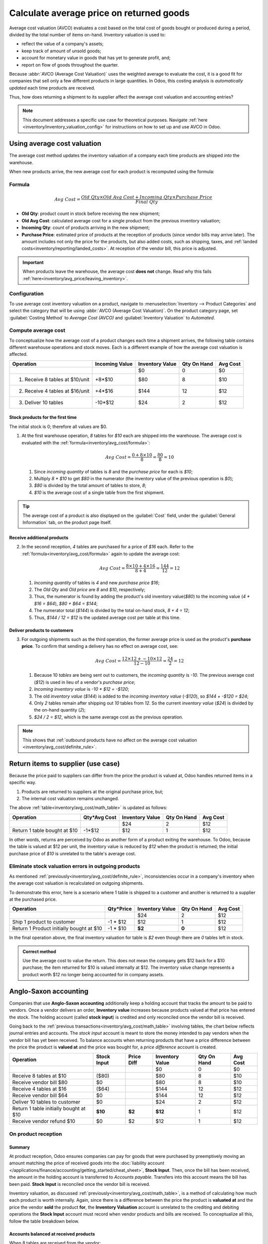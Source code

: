 =========================================
Calculate average price on returned goods
=========================================

.. _inventory/avg_cost/definition:

Average cost valuation (AVCO) evaluates a cost based on the total cost of goods bought or produced
during a period, divided by the total number of items on-hand. Inventory valuation is used to:

- reflect the value of a company's assets;
- keep track of amount of unsold goods;
- account for monetary value in goods that has yet to generate profit, and;
- report on flow of goods throughout the quarter.

Because :abbr:`AVCO (Average Cost Valuation)` uses the weighted average to evaluate the cost, it is
a good fit for companies that sell only a few different products in large quantities. In Odoo, this
costing analysis is *automatically updated* each time products are received.

Thus, how does returning a shipment to its supplier affect the average cost valuation and accounting
entries?

.. note::
   This document addresses a specific use case for theoretical purposes. Navigate :ref:`here
   <inventory/inventory_valuation_config>` for instructions on how to set up and use AVCO in Odoo.

.. seealso::
   - :ref:`Using inventory valuation<inventory/reporting/using_inventory_val>`
   - :ref:`Other inventory valuation methods<inventory/inventory_valuation_config/costing_methods>`

Using average cost valuation
============================

The average cost method updates the inventory valuation of a company each time products are shipped
*into* the warehouse.

When new products arrive, the new average cost for each product is recomputed using the formula:

.. _inventory/avg_cost/formula:

Formula
-------

.. math::
   Avg~Cost = \frac{Old~Qty \times Old~Avg~Cost + Incoming~Qty \times Purchase~Price}{Final~Qty}

- **Old Qty**: product count in stock before receiving the new shipment;
- **Old Avg Cost**: calculated average cost for a single product from the previous inventory
  valuation;
- **Incoming Qty**: count of products arriving in the new shipment;
- **Purchase Price**: estimated price of products at the reception of products (since vendor bills
  may arrive later). The amount includes not only the price for the products, but also added costs,
  such as shipping, taxes, and :ref:`landed costs<inventory/reporting/landed_costs>`. At
  reception of the vendor bill, this price is adjusted.

.. _inventory/avg_cost/definite_rule:

.. important::
   When products leave the warehouse, the average cost **does not** change. Read why this fails
   :ref:`here<inventory/avg_price/leaving_inventory>`.

Configuration
-------------

To use average cost inventory valuation on a product, navigate to :menuselection:`Inventory -->
Product Categories` and select the category that will be using :abbr:`AVCO
(Average Cost Valuation)`. On the product category page, set :guilabel:`Costing Method` to `Average
Cost (AVCO)` and :guilabel:`Inventory Valuation` to `Automated`.

.. seealso::
   - :ref:`More details on configuration<inventory/inventory_valuation_config>`

.. _inventory/avg_cost/math_table:

Compute average cost
--------------------

To conceptualize how the average cost of a product changes each time a shipment arrives, the
following table contains different warehouse operations and stock moves. Each is a different example
of how the average cost valuation is affected.

+--------------------------------+---------------+-------------------+---------------+------------+
| Operation                      | Incoming Value| Inventory Value   | Qty On Hand   | Avg Cost   |
+================================+===============+===================+===============+============+
|                                |               | $0                | 0             | $0         |
+--------------------------------+---------------+-------------------+---------------+------------+
| 1. Receive 8 tables at $10/unit| +8*$10        | $80               | 8             | $10        |
+--------------------------------+---------------+-------------------+---------------+------------+
| 2. Receive 4 tables at $16/unit| +4*$16        | $144              | 12            | $12        |
+--------------------------------+---------------+-------------------+---------------+------------+
| 3. Deliver 10 tables           | -10*$12       | $24               | 2             | $12        |
+--------------------------------+---------------+-------------------+---------------+------------+

Stock products for the first time
~~~~~~~~~~~~~~~~~~~~~~~~~~~~~~~~~

The initial stock is 0; therefore all values are $0.

#. At the first warehouse operation, `8` tables for `$10` each are shipped into the warehouse. The
   average cost is evaluated with the :ref:`formula<inventory/avg_cost/formula>`:

   .. math::
      Avg~Cost = \frac{0 + 8 \times $10}{8} = \frac{$80}{8} = $10

   #. Since *incoming quantity* of tables is `8` and the *purchase price* for each is `$10`;
   #. Multiply `8 * $10` to get `$80` in the numerator (the inventory value of the previous
      operation is `$0`);
   #. `$80` is divided by the total amount of tables to store, `8`;
   #. `$10` is the average cost of a single table from the first shipment.

.. _inventory/avg_price/order_8:

.. example::
   Verify in Odoo by ordering 8 tables for $10 each. Do this in the :guilabel:`Purchase` app and
   create a :guilabel:`Request for Quotation`. In the order form, fill in `Table` under the
   :guilabel:`Product` column and set the :guilabel:`Product Type` as `Storable`. Next, use the
   :guilabel:`-->` icon next to the :guilabel:`Product Category` field to set the :guilabel:`Costing
   Method` to `AVCO` and :guilabel:`Inventory Valuation` to `Automated`.

   Exit out of the pop-ups to confirm the :abbr:`PO (Purchase Order)`. Receive the shipment from the
   vendor and switch to :menuselection:`Inventory --> Reporting --> Inventory Valuation`. By
   default, the entries are grouped by product, so select the drop-down for `Table`. Below is the
   record that the the 8 tables in-stock are worth $80.

   .. image:: avg_price_valuation/inventory_val_8_tables.png
      :align: center
      :alt: Show inventory valuation of 8 tables in Odoo.

.. tip::
   The average cost of a product is also displayed on the :guilabel:`Cost` field, under the
   :guilabel:`General Information` tab, on the product page itself.

Receive additional products
~~~~~~~~~~~~~~~~~~~~~~~~~~~

2. In the second reception, `4` tables are purchased for a price of `$16` each. Refer to the
   :ref:`formula<inventory/avg_cost/formula>` again to update the average cost:

   .. math::
      Avg~Cost = \frac{8 \times $10 + 4 \times $16}{8+4} = \frac{$144}{12} = $12

   #. *Incoming quantity* of tables is `4` and new *purchase price* `$16`;
   #. The *Old Qty* and *Old price* are `8` and `$10`, respectively;
   #. Thus, the numerator is found by adding the product's old inventory value(`$80`) to
      the incoming value (`4 * $16 = $64`), `$80 + $64 = $144`;
   #. The numerator total (`$144`) is divided by the total on-hand stock, `8 + 4 = 12`;
   #. Thus, `$144 / 12 = $12` is the updated average cost per table at this time.

.. example::
   Verify this operation in Odoo by creating another :abbr:`PO (Purchase Order)` for 4 tables priced
   $16 each. Confirm the order to place it, then select :guilabel:`Validate` and :guilabel:`Receive
   Products`. Now that the 4 tables have entered the warehouse, return to the :guilabel:`Stock
   Valuation` screen to view how the cost of tables has changed.

   In :menuselection:`Inventory --> Reporting --> Inventory Valuation`, select the drop-down for
   `Table`. Displayed are the two stock moves, and the most recent 4 tables displayed on the top.

   .. image:: avg_price_valuation/inventory-val-4-tables.png
      :align: center
      :alt: Show inventory valuation of 4 plus 8 tables.


Deliver products to customers
~~~~~~~~~~~~~~~~~~~~~~~~~~~~~

3. For outgoing shipments such as the third operation, the former average price is used as the
   product's **purchase price**. To confirm that sending a delivery has no effect on average cost,
   see:

   .. math::
      Avg~Cost = \frac{12 \times $12 + -10 \times $12}{12-10} = \frac{24}{2} = $12

   #. Because 10 *tables* are being sent out to customers, the *incoming quantity* is `-10`. The
      previous average cost (`$12`) is used in lieu of a vendor's *purchase price*;
   #. *Incoming inventory value* is `-10 * $12 = -$120`;
   #. The old *inventory value* (`$144`) is added to the *incoming inventory value* (`-$120`), so
      `$144 + -$120 = $24`;
   #. Only `2` tables remain after shipping out `10` tables from `12`. So the current *inventory
      value* (`$24`) is divided by the on-hand quantity (`2`);
   #. `$24 / 2 = $12`, which is the same average cost as the previous operation.

.. note::
   This shows that :ref:`outbound products have no affect on the average cost valuation
   <inventory/avg_cost/definite_rule>`.

.. example::
   Although the average cost method is not recalculated, delivering `10 tables` means that the
   inventory value decreases. In Odoo, sell 10 tables to a customer by going to the
   :guilabel:`Sales` app and create a new quotation. Fill in the :guilabel:`Customer` name field and
   add `Table` under the :guilabel:`Product`. Save and confirm the :abbr:`SO (Sales Order)`, and
   select the :guilabel:`Delivery` smart button to prepare the 10 tables for shipment. On the
   outgoing screen, click :guilabel:`Validate` and the tables have officially left the warehouse.

   In the inventory valuation report for `Table` found in :menuselection:`Inventory --> Reporting
   --> Inventory Valuation`, the first record in white displays how delivery decreases the total
   value of the product, table, in stock. What is not represented in this stock valuation record is
   the revenue made from this sale, so this decrease is not a loss to the company.

   .. image:: avg_price_valuation/inventory-val-send-10-tables.png
      :align: center
      :alt: Show how deliveries decrease inventory valuation.

Return items to supplier (use case)
===================================

Because the price paid to suppliers can differ from the price the product is valued at, Odoo handles
returned items in a specific way.

#. Products are returned to suppliers at the original purchase price, but;
#. The internal cost valuation remains unchanged.

The above :ref:`table<inventory/avg_cost/math_table>` is updated as follows:

+--------------------------------+---------------+-------------------+---------------+------------+
| Operation                      | Qty*Avg Cost  | Inventory Value   | Qty On Hand   | Avg Cost   |
+================================+===============+===================+===============+============+
|                                |               | $24               | 2             | $12        |
+--------------------------------+---------------+-------------------+---------------+------------+
| Return 1 table bought at $10   | -1\*$12       | $12               | 1             | $12        |
+--------------------------------+---------------+-------------------+---------------+------------+

In other words, returns are perceived by Odoo as another form of a product exiting the warehouse. To
Odoo, because the table is valued at $12 per unit, the inventory value is reduced by `$12` when the
product is returned; the initial purchase price of `$10` is unrelated to the table's average cost.

.. example::
   To return a table that was purchased for `$10`, go to the :guilabel:`Inventory` app and select
   the the :guilabel:`Receipts` card in the Inventory Overview dashboard. This shows a list of all
   incoming shipments that were processed in the warehouse. Select the entry with the
   :guilabel:`Reference` `WH/IN/00016` to select the receipt for the 8 tables.

   Click :guilabel:`Return` and modify the quantity to `1`. This creates an outgoing shipment for
   the table, and select :guilabel:`Validate` to confirm the outgoing shipment.

   Return to the Inventory Valuation page to see how the outgoing shipment decreases the inventory
   value by $12.

   .. image:: avg_price_valuation/inventory-valuation-return.png
      :align: center
      :alt: Inventory valuation for return

.. _inventory/avg_price/leaving_inventory:

Eliminate stock valuation errors in outgoing products
-----------------------------------------------------

As mentioned :ref:`previously<inventory/avg_cost/definite_rule>`, inconsistencies occur in a
company's inventory when the average cost valuation is recalculated on outgoing shipments.

To demonstrate this error, here is a scenario where 1 table is shipped to a customer and another is
returned to a supplier at the purchased price.

+------------------------------------------+---------------+-------------------+---------------+------------+
| Operation                                | Qty*Price     | Inventory Value   | Qty On Hand   | Avg Cost   |
+==========================================+===============+===================+===============+============+
|                                          |               | $24               | 2             | $12        |
+------------------------------------------+---------------+-------------------+---------------+------------+
| Ship 1 product to customer               | -1 \* $12     | $12               | 1             | $12        |
+------------------------------------------+---------------+-------------------+---------------+------------+
| Return 1 Product initially bought at $10 | -1 \* $10     | **$2**            | **0**         | $12        |
+------------------------------------------+---------------+-------------------+---------------+------------+

In the final operation above, the final inventory valuation for table is `$2` even though there are
`0` tables left in stock.

.. admonition:: Correct method

   Use the average cost to value the return. This does not mean the company gets $12 back for a $10
   purchase; the item returned for $10 is valued internally at $12. The inventory value change
   represents a product worth $12 no longer being accounted for in company assets.

Anglo-Saxon accounting
======================

Companies that use **Anglo-Saxon accounting** additionally keep a holding account that tracks the
amount to be paid to vendors. Once a vendor delivers an order, **Inventory value** increases
because products valued at that price has entered the stock. The holding account (called **stock
input**) is credited and only reconciled once the vendor bill is received.

.. seealso::
   - :ref:`Anglo-Saxon vs. Continental inventory valuation
     <inventory/inventory_valuation_config/accounting>`

Going back to the :ref:`previous transactions<inventory/avg_cost/math_table>` involving tables, the
chart below reflects journal entries and accounts. The *stock input* account is meant to store the
money intended to pay vendors when the vendor bill has yet been received. To balance accounts when
returning products that have a price difference between the price the product is **valued at**
and the price was bought for, a *price difference* account is created.

+-----------------------------------------+---------------+--------------+-------------------+---------------+------------+
| Operation                               | Stock Input   | Price Diff   | Inventory Value   | Qty On Hand   | Avg Cost   |
+=========================================+===============+==============+===================+===============+============+
|                                         |               |              | $0                | 0             | $0         |
+-----------------------------------------+---------------+--------------+-------------------+---------------+------------+
| Receive 8 tables at $10                 | ($80)         |              | $80               | 8             | $10        |
+-----------------------------------------+---------------+--------------+-------------------+---------------+------------+
| Receive vendor bill $80                 | $0            |              | $80               | 8             | $10        |
+-----------------------------------------+---------------+--------------+-------------------+---------------+------------+
| Receive 4 tables at $16                 | ($64)         |              | $144              | 12            | $12        |
+-----------------------------------------+---------------+--------------+-------------------+---------------+------------+
| Receive vendor bill $64                 | $0            |              | $144              | 12            | $12        |
+-----------------------------------------+---------------+--------------+-------------------+---------------+------------+
| Deliver 10 tables to customer           | $0            |              | $24               | 2             | $12        |
+-----------------------------------------+---------------+--------------+-------------------+---------------+------------+
| Return 1 table initially bought at $10  | **$10**       | **$2**       | **$12**           | 1             | $12        |
+-----------------------------------------+---------------+--------------+-------------------+---------------+------------+
| Receive vendor refund $10               | $0            | $2           | $12               | 1             | $12        |
+-----------------------------------------+---------------+--------------+-------------------+---------------+------------+

On product reception
--------------------

Summary
~~~~~~~

At product reception, Odoo ensures companies can pay for goods that were purchased by preemptively
moving an amount matching the price of received goods into the :doc:`liability account
</applications/finance/accounting/getting_started/cheat_sheet>`, **Stock Input**. Then, once the
bill has been received, the amount in the holding account is transferred to *Accounts payable*.
Transfers into this account means the bill has been paid. **Stock Input** is reconciled once the
vendor bill is received.

Inventory valuation, as discussed :ref:`previously<inventory/avg_cost/math_table>`, is a method of
calculating how much each product is worth internally. Again, since there is a difference between
the price the product is **valuated at** and the price the vendor **sold** the product **for**, the
**Inventory Valuation** account is unrelated to the crediting and debiting operations the **Stock
Input** account must record when vendor products and bills are received. To conceptualize all this,
follow the table breakdown below.

Accounts balanced at received products
~~~~~~~~~~~~~~~~~~~~~~~~~~~~~~~~~~~~~~

When 8 tables are received from the vendor:

#. The **Stock Input** account stores `$80` owed to the vendor. The amount in this account is
   unrelated to the inventory value, because the amount the table is valued at as an asset in the
   company is separate from the price the vendor sold the product for.
#. In summary, `$80` worth of tables came **in** (**Debit** the *Inventory Value* account `$80`),
#. `$80` must be paid **out** for received goods (**Credit** the *Stock Input* account `$80`).

In Odoo
*******

Odoo generates an accounting journal entry when shipments that use the :abbr:`AVCO (Average Cost
Valuation)` costing method are received. Configure a :guilabel:`Price Difference Account` by
selecting the :guilabel:`-->` icon next to the :guilabel:`Product Category` field on the product
page for `Table`.

Under :guilabel:`Account Properties`, create a new :guilabel:`Price Difference Account` and set the
account :guilabel:`Type` as `Expenses`.

.. image:: avg_price_valuation/create-price-difference.png
   :align: center
   :alt: Create price difference account

To receive the shipment, select :guilabel:`Validate` on the :ref:`Receipt
<inventory/avg_price/order_8>` for a :abbr:`PO (Purchase Order)`.

.. image:: avg_price_valuation/receive-8-tables.png
   :align: center
   :alt: Stock move to receive products from vendor

Next, navigate to the :guilabel:`Accounting` app and go to the menu at the top of the screen to
select :menuselection:`Accounting --> Journal Entries`. In the list, find the :guilabel:`Reference`
that matches the warehouse reception operation `WH/IN/00011` for the table.

.. image:: avg_price_valuation/search-for-entry-of-tables.png
   :align: center
   :alt: Show accounting entry of 8 tables from the list

Click on the line for 8 tables. This accounting journal entry shows that when the 8 tables were
received, the `Stock Valuation` account increased by `$80`. Conversely, the **Stock Input** account
(set as `Stock Interim (Received)` account by default) is credited `$80`.

.. image:: avg_price_valuation/accounting-entry-8-tables.png
   :align: center
   :alt: Debit stock valuation and credit stock input 80 dollars

Accounts balanced at received vendor bill
~~~~~~~~~~~~~~~~~~~~~~~~~~~~~~~~~~~~~~~~~

When the bill is received from vendor for 8 tables:

#. Use `$80` in the **Stock Input** account to pay the bill. This cancels out and the account now
   holds `$0`.
#. Debit **Stock Input** `$80` (to reconcile this account).
#. Credit **Accounts payable** `$80`. This account stores the amount the company owes others, so
   accountants use the amount to write checks to vendors.

In Odoo
*******

Once the vendor asks for payment, navigate to the :guilabel:`Purchase` app, and on the purple
header at the top, select :menuselection:`Orders --> Purchase` to locate the :abbr:`PO (Purchase
Order)` used to buy the 8 tables. Inside the :abbr:`PO (Purchase Order)` `P00016`, select
:guilabel:`Create Bill`.

Select on the tab :guilabel:`Journal Items` to view how `$80` is transferred from the holding
account, `Stock Interim (Received)` to `Accounts Payable`. :guilabel:`Confirm` the bill to record
the payment to the vendor.

.. image:: avg_price_valuation/receive-8-table-bill.png
   :align: center
   :alt: Show bill linked to the purchase order for 8 tables

#. Receive 4 tables from the vendor (similar to #1)

   #. **Inventory value** increases because more 4 tables with an average cost of `$12` each enters
      the warehouse as an asset.
   #. Conversely, **credit** the **Stock Input** account `$64`.

 .. image:: avg_price_valuation/receive-4-tables.png
    :align: center
    :alt: Accounting entry for receiving 4 tables

#. Like #2, when the bill for 4 tables is received,

   #. **Stock input** account is debited, which reconciles it to `$0`.
   #. On the opposite end, **Accounts Payable** is credited, and the `$64` is handed off to the
      accountants to pay the vendor bill.

      .. image:: avg_price_valuation/receive-4-tables-bill.png
         :align: center
         :alt: Show bill linked to receiving 4 tables

On product delivery
-------------------

#. When 10 products are delivered, the **Stock Input** account is untouched because there are no new
   products coming in. To put it simply:
   #. **Inventory valuation** credited `$120`. Subtracting from inventory valuation represents
      `$120` worth of products exiting the company.
   #. Debit **Accounts Receivable** to record revenue from the sale.

.. image:: avg_price_valuation/sell-10-tables.png
   :align: center
   :alt: Show journal items linked to sale order

.. spoiler:: Understand Anglo-Saxon expensing (that's slightly unrelated to inventory valuation)
   In the image above, the accounts **Product Sales**, **Tax Received**, and **Accounts Receivable**
   all pertain to the sale of the product. **Accounts Receivable** is the account where the customer
   payment will be received.

   Anglo-Saxon accounting recognizes the cost of goods sold (COGS) once the sale is made. So, up
   until the product is sold, scrapped, or returned, costs of keeping the product in stock are not
   accounted for. The **Expense** account is debited `$120` to log the costs of storing 10 tables
   during this period of time.

On product return
-----------------

When returning 1 table purchased at `$10`, a company expects `$10` in the **Accounts payable**
account from the vendor. However, **Stock Input** account must be debited `$12` because the average
cost is `$12` at the time of the return. The missing `$2` is accounted for in the :guilabel:`Price
Difference Account`, which is set up in the product's :guilabel:`Product Category`.

.. note::
   Behavior of *price difference accounts* varies from localization. In this case, the account is
   intended to store differences between vendor price and *automated* inventory valuation methods.

A summary of the image below:

#. Debit **Stock Input** account `$10` to move the table from stock to stock input. This move
   is to indicate that the table is to be processed for an outgoing shipment.
#. Debit **Stock Input** an additional `$2` to account for the **Price Difference**.
#. Credit **Stock Valuation** `$12` because the item is leaving the stock.

.. image:: avg_price_valuation/expensing-price-difference-account.png
   :align: center
   :alt: 2 dollar difference expensed in price difference account

Once the vendor's refund is received,

#. Credit **Stock Input** account `$10` to reconcile the price of the table.
#. Debit *Account payable* `$10` to have the accountants collect and register the payment in
   their journal.

.. image:: avg_price_valuation/return-credit-note.png
   :align: center
   :alt: Return to get 10 dollars back
